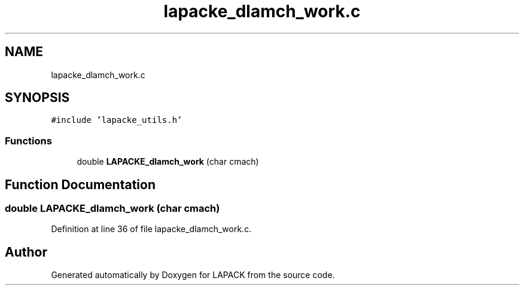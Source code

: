.TH "lapacke_dlamch_work.c" 3 "Tue Nov 14 2017" "Version 3.8.0" "LAPACK" \" -*- nroff -*-
.ad l
.nh
.SH NAME
lapacke_dlamch_work.c
.SH SYNOPSIS
.br
.PP
\fC#include 'lapacke_utils\&.h'\fP
.br

.SS "Functions"

.in +1c
.ti -1c
.RI "double \fBLAPACKE_dlamch_work\fP (char cmach)"
.br
.in -1c
.SH "Function Documentation"
.PP 
.SS "double LAPACKE_dlamch_work (char cmach)"

.PP
Definition at line 36 of file lapacke_dlamch_work\&.c\&.
.SH "Author"
.PP 
Generated automatically by Doxygen for LAPACK from the source code\&.
